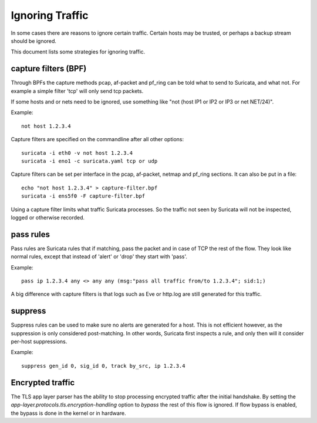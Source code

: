 Ignoring Traffic
================

In some cases there are reasons to ignore certain traffic. Certain hosts
may be trusted, or perhaps a backup stream should be ignored.

This document lists some strategies for ignoring traffic.

capture filters (BPF)
---------------------

Through BPFs the capture methods pcap, af-packet and pf_ring can be
told what to send to Suricata, and what not. For example a simple
filter 'tcp' will only send tcp packets.

If some hosts and or nets need to be ignored, use something like "not
(host IP1 or IP2 or IP3 or net NET/24)".

Example::

    not host 1.2.3.4

Capture filters are specified on the commandline after all other options::

    suricata -i eth0 -v not host 1.2.3.4
    suricata -i eno1 -c suricata.yaml tcp or udp

Capture filters can be set per interface in the pcap, af-packet, netmap
and pf_ring sections. It can also be put in a file::

    echo "not host 1.2.3.4" > capture-filter.bpf
    suricata -i ens5f0 -F capture-filter.bpf

Using a capture filter limits what traffic Suricata processes. So the
traffic not seen by Suricata will not be inspected, logged or otherwise
recorded.

pass rules
----------

Pass rules are Suricata rules that if matching, pass the packet and in
case of TCP the rest of the flow. They look like normal rules, except
that instead of 'alert' or 'drop' they start with 'pass'.

Example:

::

  pass ip 1.2.3.4 any <> any any (msg:"pass all traffic from/to 1.2.3.4"; sid:1;)

A big difference with capture filters is that logs such as Eve or http.log
are still generated for this traffic.

suppress
--------

Suppress rules can be used to make sure no alerts are generated for a
host. This is not efficient however, as the suppression is only
considered post-matching. In other words, Suricata first inspects a
rule, and only then will it consider per-host suppressions.

Example:

::

  suppress gen_id 0, sig_id 0, track by_src, ip 1.2.3.4


Encrypted traffic
-----------------

The TLS app layer parser has the ability to stop processing encrypted traffic
after the initial handshake. By setting the `app-layer.protocols.tls.encryption-handling`
option to `bypass` the rest of this flow is ignored. If flow bypass is enabled,
the bypass is done in the kernel or in hardware.
